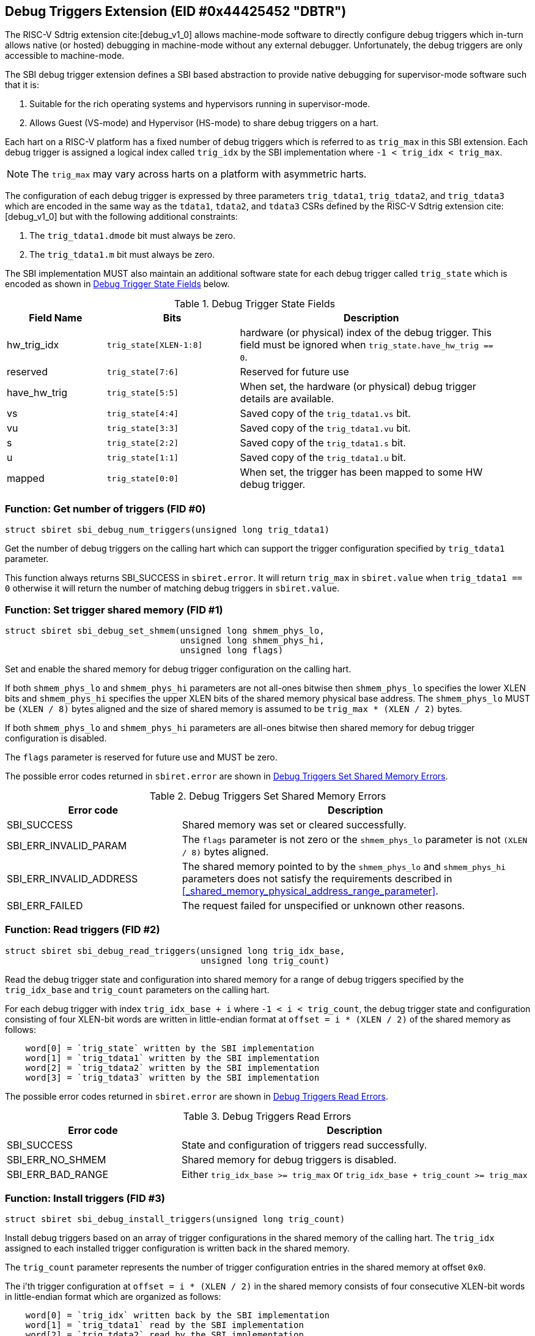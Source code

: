 == Debug Triggers Extension (EID #0x44425452 "DBTR")

The RISC-V Sdtrig extension cite:[debug_v1_0] allows machine-mode software to directly
configure debug triggers which in-turn allows native (or hosted) debugging in machine-mode
without any external debugger. Unfortunately, the debug triggers are only accessible to
machine-mode.

The SBI debug trigger extension defines a SBI based abstraction to provide native debugging
for supervisor-mode software such that it is:

. Suitable for the rich operating systems and hypervisors running in supervisor-mode.
. Allows Guest (VS-mode) and Hypervisor (HS-mode) to share debug triggers on a hart.

Each hart on a RISC-V platform has a fixed number of debug triggers which is referred
to as `trig_max` in this SBI extension. Each debug trigger is assigned a logical index
called `trig_idx` by the SBI implementation where `-1 < trig_idx < trig_max`.

NOTE: The `trig_max` may vary across harts on a platform with asymmetric harts.

The configuration of each debug trigger is expressed by three parameters `trig_tdata1`,
`trig_tdata2`, and `trig_tdata3` which are encoded in the same way as the `tdata1`,
`tdata2`, and `tdata3` CSRs defined by the RISC-V Sdtrig extension cite:[debug_v1_0]
but with the following additional constraints:

. The `trig_tdata1.dmode` bit must always be zero.
. The `trig_tdata1.m` bit must always be zero.

The SBI implementation MUST also maintain an additional software state for each debug
trigger called `trig_state` which is encoded as shown in <<table_dbtr_trig_state>> below.

[#table_dbtr_trig_state]
.Debug Trigger State Fields
[cols="3,4,8", width=95%, align="center", options="header"]
|===
| Field Name
| Bits
| Description

| hw_trig_idx
| `trig_state[XLEN-1:8]`
| hardware (or physical) index of the debug trigger. This field must be ignored when
  `trig_state.have_hw_trig == 0`.

| reserved
| `trig_state[7:6]`
| Reserved for future use

| have_hw_trig
| `trig_state[5:5]`
| When set, the hardware (or physical) debug trigger details are available.

| vs
| `trig_state[4:4]`
| Saved copy of the `trig_tdata1.vs` bit.

| vu
| `trig_state[3:3]`
| Saved copy of the `trig_tdata1.vu` bit.

| s
| `trig_state[2:2]`
| Saved copy of the `trig_tdata1.s` bit.

| u
| `trig_state[1:1]`
| Saved copy of the `trig_tdata1.u` bit.

| mapped
| `trig_state[0:0]`
| When set, the trigger has been mapped to some HW debug trigger.
|===

=== Function: Get number of triggers (FID #0)

[source, C]
----
struct sbiret sbi_debug_num_triggers(unsigned long trig_tdata1)
----

Get the number of debug triggers on the calling hart which can support the trigger
configuration specified by `trig_tdata1` parameter.

This function always returns SBI_SUCCESS in `sbiret.error`. It will return `trig_max`
in `sbiret.value` when `trig_tdata1 == 0` otherwise it will return the number of matching
debug triggers in `sbiret.value`.

=== Function: Set trigger shared memory (FID #1)

[source, C]
----
struct sbiret sbi_debug_set_shmem(unsigned long shmem_phys_lo,
                                  unsigned long shmem_phys_hi,
                                  unsigned long flags)
----

Set and enable the shared memory for debug trigger configuration on the calling hart.

If both `shmem_phys_lo` and `shmem_phys_hi` parameters are not all-ones bitwise then
`shmem_phys_lo` specifies the lower XLEN bits and `shmem_phys_hi` specifies the upper
XLEN bits of the shared memory physical base address. The `shmem_phys_lo` MUST be
`(XLEN / 8)` bytes aligned and the size of shared memory is assumed to be
`trig_max * (XLEN / 2)` bytes.

If both `shmem_phys_lo` and `shmem_phys_hi` parameters are all-ones bitwise then shared
memory for debug trigger configuration is disabled.

The `flags` parameter is reserved for future use and MUST be zero.

The possible error codes returned in `sbiret.error` are shown in
<<table_dbtr_set_shmem_errors>>.

[#table_dbtr_set_shmem_errors]
.Debug Triggers Set Shared Memory Errors
[cols="1,2", width=100%, align="center", options="header"]
|===
| Error code              | Description
| SBI_SUCCESS             | Shared memory was set or cleared successfully.
| SBI_ERR_INVALID_PARAM   | The `flags` parameter is not zero or the `shmem_phys_lo`
                            parameter is not `(XLEN / 8)` bytes aligned.
| SBI_ERR_INVALID_ADDRESS | The shared memory pointed to by the `shmem_phys_lo`
                            and `shmem_phys_hi` parameters does not satisfy
                            the requirements described in
                            <<_shared_memory_physical_address_range_parameter>>.
| SBI_ERR_FAILED          | The request failed for unspecified or unknown other
                            reasons.
|===

=== Function: Read triggers (FID #2)

[source, C]
----
struct sbiret sbi_debug_read_triggers(unsigned long trig_idx_base,
                                      unsigned long trig_count)
----

Read the debug trigger state and configuration into shared memory for a range of debug
triggers specified by the `trig_idx_base` and `trig_count` parameters on the calling hart.

For each debug trigger with index `trig_idx_base + i` where `-1 < i < trig_count`, the
debug trigger state and configuration consisting of four XLEN-bit words are written in
little-endian format at `offset = i * (XLEN / 2)` of the shared memory as follows:

[source, C]
----
    word[0] = `trig_state` written by the SBI implementation
    word[1] = `trig_tdata1` written by the SBI implementation
    word[2] = `trig_tdata2` written by the SBI implementation
    word[3] = `trig_tdata3` written by the SBI implementation
----

The possible error codes returned in `sbiret.error` are shown in
<<table_dbtr_read_triggers_errors>>.

[#table_dbtr_read_triggers_errors]
.Debug Triggers Read Errors
[cols="1,2", width=100%, align="center", options="header"]
|===
| Error code        | Description
| SBI_SUCCESS       | State and configuration of triggers read successfully.
| SBI_ERR_NO_SHMEM  | Shared memory for debug triggers is disabled.
| SBI_ERR_BAD_RANGE | Either `trig_idx_base >= trig_max` or
                      `trig_idx_base + trig_count >= trig_max`
|===

=== Function: Install triggers (FID #3)

[source, C]
----
struct sbiret sbi_debug_install_triggers(unsigned long trig_count)
----

Install debug triggers based on an array of trigger configurations in the shared memory
of the calling hart. The `trig_idx` assigned to each installed trigger configuration is
written back in the shared memory.

The `trig_count` parameter represents the number of trigger configuration entries in
the shared memory at offset `0x0`.

The i'th trigger configuration at `offset = i * (XLEN / 2)` in the shared memory
consists of four consecutive XLEN-bit words in little-endian format which are
organized as follows:

[source, C]
----
    word[0] = `trig_idx` written back by the SBI implementation
    word[1] = `trig_tdata1` read by the SBI implementation
    word[2] = `trig_tdata2` read by the SBI implementation
    word[3] = `trig_tdata3` read by the SBI implementation
----

The SBI implementation MUST consider trigger configurations in the increasing order of
the array index and starting with array index `0`. To install a debug trigger for the
trigger configuration at array index `i` in the shared memory, the SBI implementation
MUST do the following:

. Map an unused HW debug trigger which matches the trigger configuration to an
  an unused `trig_idx`.
. Save a copy of the `trig_tdata1.vs`, `trig_tdata1.vu`, `trig_tdata1.s`, and
  `trig_tdata.u` bits in `trig_state`.
. Update the `tdata1`, `tdata2`, and `tdata3` CSRs of the HW debug trigger.
. Write `trig_idx` at `offset = i * (XLEN / 2)` in the shared memory.

Additionally for each trigger configuration chain in the shared memory, the SBI
implementation MUST assign contiguous `trig_idx` values and contiguous HW debug
triggers when installing the trigger configuration chain.

The last trigger configuration in the shared memory MUST not have `trig_tdata1.chain == 1`
for `trig_tdata1.type = 2 or 6` to prevent incomplete trigger configuration chain
in the shared memory.

The `sbiret.value` is set to zero upon success or if shared memory is disabled whereas
`sbiret.value` is set to the array index `i` of the failing trigger configuration upon
other failures.

The possible error codes returned in `sbiret.error` are shown in
<<table_dbtr_install_triggers_errors>>.

[#table_dbtr_install_triggers_errors]
.Debug Triggers Install Errors
[cols="1,2", width=100%, align="center", options="header"]
|===
| Error code            | Description
| SBI_SUCCESS           | Triggers installed successfully.
| SBI_ERR_NO_SHMEM      | Shared memory for debug triggers is disabled.
| SBI_ERR_BAD_RANGE     | `trig_count >= trig_max`
| SBI_ERR_INVALID_PARAM | One of the trigger configuration words `trig_tdata1`, `trig_tdata2`,
                          or `trig_tdata3` has an invalid value.
| SBI_ERR_FAILED        | Failed to assign `trig_idx` or HW debug trigger for one of the
                          trigger configurations.
| SBI_ERR_NOT_SUPPORTED | One of the trigger configuration can't be programmed due to
                          unimplemented optional bits in `tdata1`, `tdata2`, or `tdata3` CSRs.
|===

=== Function: Update triggers (FID #4)

[source, C]
----
struct sbiret sbi_debug_update_triggers(unsigned long trig_count)
----

Update already installed debug triggers based on a trigger configuration array in the
shared memory of the calling hart.

The `trig_count` parameter represents the number of trigger configuration entries in
the shared memory at offset `0x0`.

The i'th trigger configuration at `offset = i * (XLEN / 2)` in the shared memory
consists of four consecutive XLEN-bit words in little-endian format as follows:

[source, C]
----
    word[0] = `trig_idx` read by the SBI implementation
    word[1] = `trig_tdata1` read by the SBI implementation
    word[2] = `trig_tdata2` read by the SBI implementation
    word[3] = `trig_tdata3` read by the SBI implementation
----

The SBI implementation MUST consider trigger configurations in the increasing order
of array index and starting with array index `0`. To update a debug trigger based on
trigger configuration at array index `i` in the shared memory, the SBI implementation
MUST do the following:

. Check and fail if any of the following constraints are not satisfied:
.. `trig_idx` represents logical index of a installed debug trigger
.. `trig_tdata1.type` matches with original installed debug trigger
.. `trig_tdata1.chain` matches with original installed debug trigger
. Save a copy of the `trig_tdata1.vs`, `trig_tdata1.vu`, `trig_tdata1.s`, and
  `trig_tdata.u` bits in `trig_state`.
. Update the `tdata1`, `tdata2`, and `tdata3` CSRs of the HW debug trigger.

The `sbiret.value` is set to zero upon success or if shared memory is disabled whereas
`sbiret.value` is set to the array index `i` of the failing trigger configuration upon
other failures.

The possible error codes returned in `sbiret.error` are shown in
<<table_dbtr_update_triggers_errors>>.

[#table_dbtr_update_triggers_errors]
.Debug Triggers Update Errors
[cols="1,2", width=100%, align="center", options="header"]
|===
| Error code            | Description
| SBI_SUCCESS           | Triggers updated successfully.
| SBI_ERR_NO_SHMEM      | Shared memory for debug triggers is disabled.
| SBI_ERR_BAD_RANGE     | `trig_count >= trig_max`
| SBI_ERR_INVALID_PARAM | One of the trigger configuration in the shared memory has an
                          invalid of `trig_idx` (i.e. `trig_idx >= trig_max`), `trig_tdata1`,
                          `trig_tdata2`, or `trig_tdata3`.
| SBI_ERR_FAILED        | One of the trigger configurations has valid `trig_idx` but the
                          corresponding debug trigger is not mapped to any HW debug trigger.
| SBI_ERR_NOT_SUPPORTED | One of the trigger configuration can't be programmed due to
                          unimplemented optional bits in `tdata1`, `tdata2`, or `tdata3` CSRs.
|===

=== Function: Uninstall a set of triggers (FID #5)

[source, C]
----
struct sbiret sbi_debug_uninstall_triggers(unsigned long trig_idx_base,
                                           unsigned long trig_idx_mask)
----

Uninstall a set of debug triggers specified by the `trig_idx_base` and `trig_idx_mask`
parameters on the calling hart.

For each debug trigger in the specified set of debug triggers, the SBI implementation MUST:

. Clear the `tdata1`, `tdata2`, and `tdata3` CSRs of the mapped HW debug trigger.
. Clear the `trig_state` of the debug trigger.
. Unmap and free the HW debug trigger and corresponding `trig_idx` for re-use in
  the future trigger installations.

The possible error codes returned in `sbiret.error` are shown in
<<table_dbtr_uninstall_triggers_errors>>.

[#table_dbtr_uninstall_triggers_errors]
.Debug Triggers Uninstall Errors
[cols="1,2", width=100%, align="center", options="header"]
|===
| Error code            | Description
| SBI_SUCCESS           | Triggers uninstalled successfully.
| SBI_ERR_INVALID_PARAM | One of the debug triggers with index `trig_idx` in the specified
                          set of debug triggers either not mapped to any HW debug trigger
                          OR has `trig_idx` >= `trig_max`.
|===

=== Function: Enable a set of triggers (FID #6)

[source, C]
----
struct sbiret sbi_debug_enable_triggers(unsigned long trig_idx_base,
                                        unsigned long trig_idx_mask)
----

Enable a set of debug triggers specified by the `trig_idx_base` and `trig_idx_mask`
parameters on the calling hart.

To enable a debug trigger in the specified set of debug triggers, the SBI implementation
MUST restore the `vs`, `vu`, `s`, and `u` bits of the mapped HW debug trigger from their
saved copy in `trig_state`.

The possible error codes returned in `sbiret.error` are shown in
<<table_dbtr_enable_triggers_errors>>.

[#table_dbtr_enable_triggers_errors]
.Debug Triggers Enable Errors
[cols="1,2", width=100%, align="center", options="header"]
|===
| Error code            | Description
| SBI_SUCCESS           | Triggers enabled successfully.
| SBI_ERR_INVALID_PARAM | One of the debug triggers with index `trig_idx` in the specified
                          set of debug triggers either not mapped to any HW debug trigger
                          OR has `trig_idx` >= `trig_max`.
|===

=== Function: Disable a set of triggers (FID #7)

[source, C]
----
struct sbiret sbi_debug_disable_triggers(unsigned long trig_idx_base,
                                         unsigned long trig_idx_mask)
----

Disable a set of debug triggers specified by the `trig_idx_base` and `trig_idx_mask`
parameters on the calling hart.

To disable a debug trigger in the specified set of debug triggers, the SBI implementation
MUST clear the `vs`, `vu`, `s`, and `u` bits of the mapped HW debug trigger.

The possible error codes returned in `sbiret.error` are shown in
<<table_dbtr_disable_triggers_errors>>.

[#table_dbtr_disable_triggers_errors]
.Debug Triggers Disable Errors
[cols="1,2", width=100%, align="center", options="header"]
|===
| Error code            | Description
| SBI_SUCCESS           | Triggers disabled successfully.
| SBI_ERR_INVALID_PARAM | One of the debug triggers with index `trig_idx` in the specified
                          set of debug triggers either not mapped to any HW debug trigger
                          OR has `trig_idx` >= `trig_max`.
|===

=== Function Listing

[#table_dbtr_function_list]
.Debug Triggers Function List
[cols="5,2,1,2", width=80%, align="center", options="header"]
|===
| Function Name                | SBI Version | FID | EID
| sbi_debug_num_triggers       | 3.0         | 0   | 0x44425452
| sbi_debug_set_shmem          | 3.0         | 1   | 0x44425452
| sbi_debug_read_triggers      | 3.0         | 2   | 0x44425452
| sbi_debug_install_triggers   | 3.0         | 3   | 0x44425452
| sbi_debug_update_triggers    | 3.0         | 4   | 0x44425452
| sbi_debug_uninstall_triggers | 3.0         | 5   | 0x44425452
| sbi_debug_enable_triggers    | 3.0         | 6   | 0x44425452
| sbi_debug_disable_triggers   | 3.0         | 7   | 0x44425452
|===
